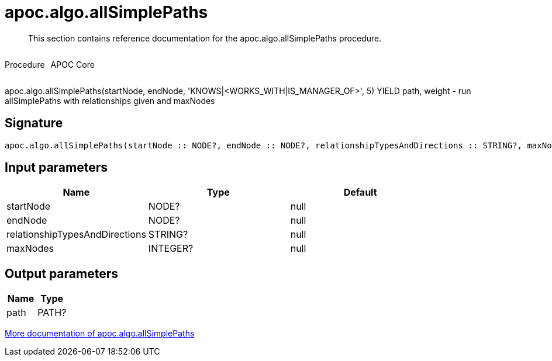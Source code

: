 ////
This file is generated by DocsTest, so don't change it!
////

= apoc.algo.allSimplePaths
:description: This section contains reference documentation for the apoc.algo.allSimplePaths procedure.

[abstract]
--
{description}
--

++++
<div style='display:flex'>
<div class='paragraph type procedure'><p>Procedure</p></div>
<div class='paragraph release core' style='margin-left:10px;'><p>APOC Core</p></div>
</div>
++++

apoc.algo.allSimplePaths(startNode, endNode, 'KNOWS|<WORKS_WITH|IS_MANAGER_OF>', 5) YIELD path, weight - run allSimplePaths with relationships given and maxNodes

== Signature

[source]
----
apoc.algo.allSimplePaths(startNode :: NODE?, endNode :: NODE?, relationshipTypesAndDirections :: STRING?, maxNodes :: INTEGER?) :: (path :: PATH?)
----

== Input parameters
[.procedures, opts=header]
|===
| Name | Type | Default 
|startNode|NODE?|null
|endNode|NODE?|null
|relationshipTypesAndDirections|STRING?|null
|maxNodes|INTEGER?|null
|===

== Output parameters
[.procedures, opts=header]
|===
| Name | Type 
|path|PATH?
|===

xref::algorithms/path-finding-procedures.adoc[More documentation of apoc.algo.allSimplePaths,role=more information]

